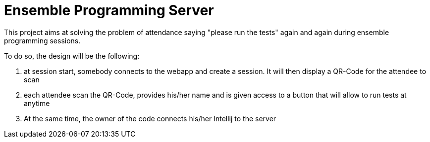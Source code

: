 = Ensemble Programming Server

This project aims at solving the problem of attendance saying
"please run the tests" again and again during ensemble programming sessions.

To do so, the design will be the following:

1. at session start, somebody connects to the webapp and create a session.
 It will then display a QR-Code for the attendee to scan

2. each attendee scan the QR-Code, provides his/her name and is given access
 to a button that will allow to run tests at anytime

3. At the same time, the owner of the code connects his/her Intellij to
 the server
